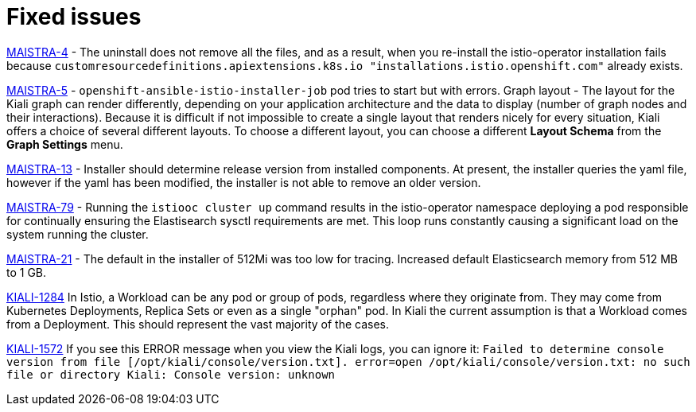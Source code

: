 [[fixed-issues]]
= Fixed issues
////
Provide the following info for each issue if possible:
Consequence - What user action or situation would make this problem appear  (If you have the foo option enabled and did x)? What did the customer experience as a result of the issue? What was the symptom?
Cause - Why did this happen?
Fix - What did we change to fix the problem?
Result - How has the behavior changed as a result?  Try to avoid “It is fixed” or “The issue is resolved” or “The error no longer presents”.
////

https://issues.jboss.org/browse/MAISTRA-4[MAISTRA-4] - The uninstall does not remove all the files, and as a result, when you re-install the istio-operator installation fails because `customresourcedefinitions.apiextensions.k8s.io "installations.istio.openshift.com"` already exists.

https://issues.jboss.org/browse/MAISTRA-5[MAISTRA-5] - `openshift-ansible-istio-installer-job` pod tries to start but with errors.
Graph layout - The layout for the Kiali graph can render differently, depending on your application architecture and the data to display (number of graph nodes and their interactions).  Because it is difficult if not impossible to create a single layout that renders nicely for every situation, Kiali offers a choice of several different layouts.  To choose a different layout, you can choose a different *Layout Schema* from the *Graph Settings* menu.

https://issues.jboss.org/browse/MAISTRA-13[MAISTRA-13] - Installer should determine release version from installed components.  At present, the installer queries the yaml file, however if the yaml has been modified, the installer is not able to remove an older version.

https://issues.jboss.org/browse/MAISTRA-79[MAISTRA-79] - Running the `istiooc cluster up` command results in the istio-operator namespace deploying a pod responsible for continually ensuring the Elastisearch sysctl requirements are met. This loop runs constantly causing a significant load on the system running the cluster.

https://github.com/Maistra/openshift-ansible/pull/19/[MAISTRA-21] -  The default in the installer of 512Mi was too low for tracing.  Increased default Elasticsearch memory from 512 MB to 1 GB.

https://issues.jboss.org/browse/KIALI-1284[KIALI-1284] In Istio, a Workload can be any pod or group of pods, regardless where they originate from. They may come from Kubernetes Deployments, Replica Sets or even as a single "orphan" pod. In Kiali the current assumption is that a Workload comes from a Deployment. This should represent the vast majority of the cases.

https://issues.jboss.org/browse/KIALI-1572[KIALI-1572]
If you see this ERROR message when you view the Kiali logs, you can ignore it: `Failed to determine console version from file [/opt/kiali/console/version.txt]. error=open /opt/kiali/console/version.txt: no such file or directory Kiali: Console version: unknown`
